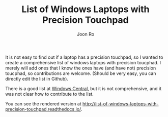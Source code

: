 #+TITLE: List of Windows Laptops with Precision Touchpad
#+AUTHOR: Joon Ro

It is not easy to find out if a laptop has a precision touchpad, so I wanted
to create a comprehensive list of windows laptops with precision toucphad.
I merely will add ones that I know the ones have (and have not) precision toucphad, so 
contributions are welcome. (Should be very easy, you can directly edit the list in Github).

There is a good list at [[http://www.windowscentral.com/complete-list-laptops-precision-touchpads][Windows Central]], but it is not comprehensive, and it was not clear 
how to contribute to the list. 

You can see the rendered version at http://list-of-windows-laptops-with-precision-touchpad.readthedocs.io/.



